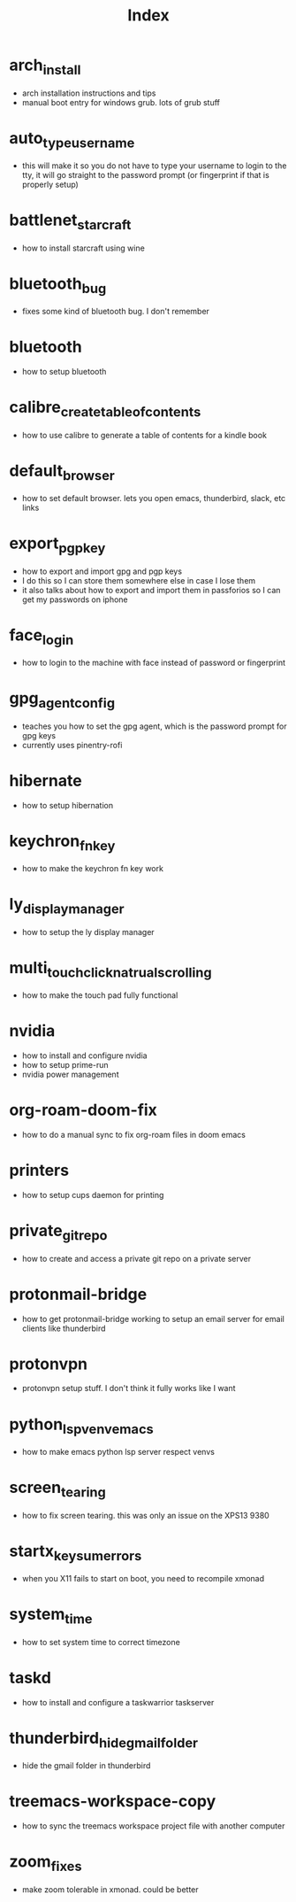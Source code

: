 #+title: Index

* arch_install
- arch installation instructions and tips
- manual boot entry for windows grub. lots of grub stuff
* auto_type_username
- this will make it so you do not have to type your username to login to the tty, it will go straight to the password prompt (or fingerprint if that is properly setup)
* battlenet_starcraft
- how to install starcraft using wine
* bluetooth_bug
- fixes some kind of bluetooth bug. I don't remember
* bluetooth
- how to setup bluetooth
* calibre_create_table_of_contents
- how to use calibre to generate a table of contents for a kindle book
* default_browser
- how to set default browser. lets you open emacs, thunderbird, slack, etc links
* export_pgp_key
- how to export and import gpg and pgp keys
- I do this so I can store them somewhere else in case I lose them
- it also talks about how to export and import them in passforios so I can get my passwords on iphone
* face_login
- how to login to the machine with face instead of password or fingerprint
* gpg_agent_config
- teaches you how to set the gpg agent, which is the password prompt for gpg keys
- currently uses pinentry-rofi
* hibernate
- how to setup hibernation
* keychron_fn_key
- how to make the keychron fn key work
* ly_display_manager
- how to setup the ly display manager
* multi_touch_click_natrual_scrolling
- how to make the touch pad fully functional
* nvidia
- how to install and configure nvidia
- how to setup prime-run
- nvidia power management
* org-roam-doom-fix
- how to do a manual sync to fix org-roam files in doom emacs
* printers
- how to setup cups daemon for printing
* private_git_repo
- how to create and access a private git repo on a private server
* protonmail-bridge
- how to get protonmail-bridge working to setup an email server for email clients like thunderbird
* protonvpn
- protonvpn setup stuff. I don't think it fully works like I want
* python_lsp_venv_emacs
- how to make emacs python lsp server respect venvs
* screen_tearing
- how to fix screen tearing. this was only an issue on the XPS13 9380
* startx_keysum_errors
- when you X11 fails to start on boot, you need to recompile xmonad
* system_time
- how to set system time to correct timezone
* taskd
- how to install and configure a taskwarrior taskserver
* thunderbird_hide_gmail_folder
- hide the gmail folder in thunderbird
* treemacs-workspace-copy
- how to sync the treemacs workspace project file with another computer
* zoom_fixes
- make zoom tolerable in xmonad. could be better
